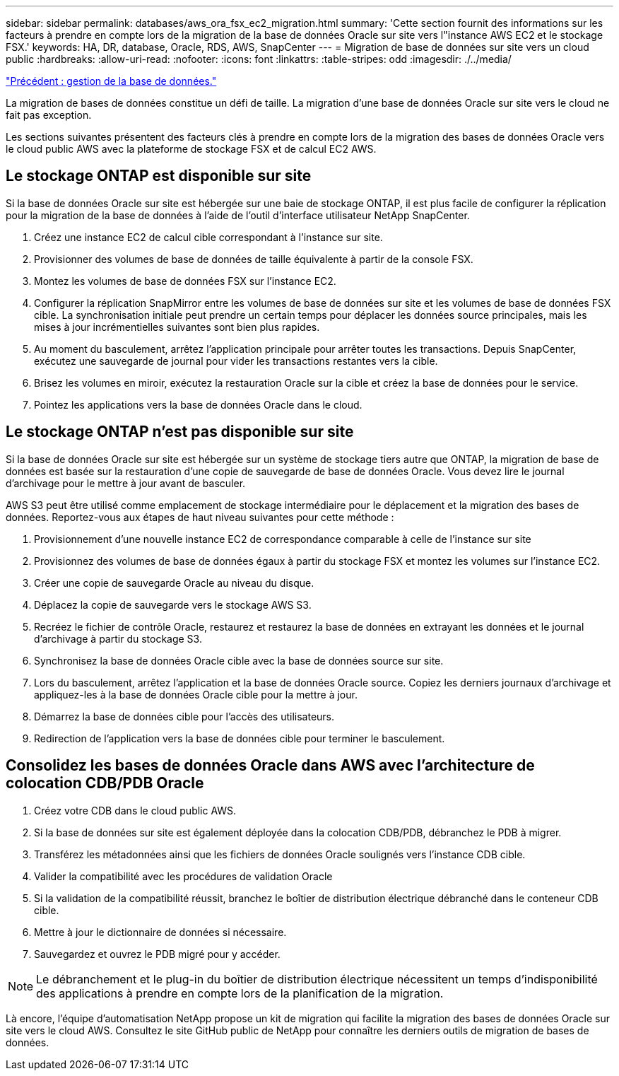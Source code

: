---
sidebar: sidebar 
permalink: databases/aws_ora_fsx_ec2_migration.html 
summary: 'Cette section fournit des informations sur les facteurs à prendre en compte lors de la migration de la base de données Oracle sur site vers l"instance AWS EC2 et le stockage FSX.' 
keywords: HA, DR, database, Oracle, RDS, AWS, SnapCenter 
---
= Migration de base de données sur site vers un cloud public
:hardbreaks:
:allow-uri-read: 
:nofooter: 
:icons: font
:linkattrs: 
:table-stripes: odd
:imagesdir: ./../media/


link:aws_ora_fsx_ec2_mgmt.html["Précédent : gestion de la base de données."]

La migration de bases de données constitue un défi de taille. La migration d'une base de données Oracle sur site vers le cloud ne fait pas exception.

Les sections suivantes présentent des facteurs clés à prendre en compte lors de la migration des bases de données Oracle vers le cloud public AWS avec la plateforme de stockage FSX et de calcul EC2 AWS.



== Le stockage ONTAP est disponible sur site

Si la base de données Oracle sur site est hébergée sur une baie de stockage ONTAP, il est plus facile de configurer la réplication pour la migration de la base de données à l'aide de l'outil d'interface utilisateur NetApp SnapCenter.

. Créez une instance EC2 de calcul cible correspondant à l'instance sur site.
. Provisionner des volumes de base de données de taille équivalente à partir de la console FSX.
. Montez les volumes de base de données FSX sur l'instance EC2.
. Configurer la réplication SnapMirror entre les volumes de base de données sur site et les volumes de base de données FSX cible. La synchronisation initiale peut prendre un certain temps pour déplacer les données source principales, mais les mises à jour incrémentielles suivantes sont bien plus rapides.
. Au moment du basculement, arrêtez l'application principale pour arrêter toutes les transactions. Depuis SnapCenter, exécutez une sauvegarde de journal pour vider les transactions restantes vers la cible.
. Brisez les volumes en miroir, exécutez la restauration Oracle sur la cible et créez la base de données pour le service.
. Pointez les applications vers la base de données Oracle dans le cloud.




== Le stockage ONTAP n'est pas disponible sur site

Si la base de données Oracle sur site est hébergée sur un système de stockage tiers autre que ONTAP, la migration de base de données est basée sur la restauration d'une copie de sauvegarde de base de données Oracle. Vous devez lire le journal d'archivage pour le mettre à jour avant de basculer.

AWS S3 peut être utilisé comme emplacement de stockage intermédiaire pour le déplacement et la migration des bases de données. Reportez-vous aux étapes de haut niveau suivantes pour cette méthode :

. Provisionnement d'une nouvelle instance EC2 de correspondance comparable à celle de l'instance sur site
. Provisionnez des volumes de base de données égaux à partir du stockage FSX et montez les volumes sur l'instance EC2.
. Créer une copie de sauvegarde Oracle au niveau du disque.
. Déplacez la copie de sauvegarde vers le stockage AWS S3.
. Recréez le fichier de contrôle Oracle, restaurez et restaurez la base de données en extrayant les données et le journal d'archivage à partir du stockage S3.
. Synchronisez la base de données Oracle cible avec la base de données source sur site.
. Lors du basculement, arrêtez l'application et la base de données Oracle source. Copiez les derniers journaux d'archivage et appliquez-les à la base de données Oracle cible pour la mettre à jour.
. Démarrez la base de données cible pour l'accès des utilisateurs.
. Redirection de l'application vers la base de données cible pour terminer le basculement.




== Consolidez les bases de données Oracle dans AWS avec l'architecture de colocation CDB/PDB Oracle

. Créez votre CDB dans le cloud public AWS.
. Si la base de données sur site est également déployée dans la colocation CDB/PDB, débranchez le PDB à migrer.
. Transférez les métadonnées ainsi que les fichiers de données Oracle soulignés vers l'instance CDB cible.
. Valider la compatibilité avec les procédures de validation Oracle
. Si la validation de la compatibilité réussit, branchez le boîtier de distribution électrique débranché dans le conteneur CDB cible.
. Mettre à jour le dictionnaire de données si nécessaire.
. Sauvegardez et ouvrez le PDB migré pour y accéder.



NOTE: Le débranchement et le plug-in du boîtier de distribution électrique nécessitent un temps d'indisponibilité des applications à prendre en compte lors de la planification de la migration.

Là encore, l'équipe d'automatisation NetApp propose un kit de migration qui facilite la migration des bases de données Oracle sur site vers le cloud AWS. Consultez le site GitHub public de NetApp pour connaître les derniers outils de migration de bases de données.
